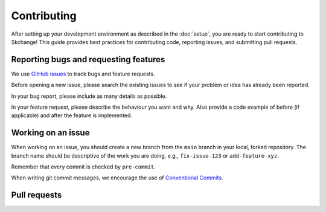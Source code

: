 .. _contributing:

============
Contributing
============
After setting up your development environment as described in the
:doc:`setup`, you are ready to start contributing to Skchange!
This guide provides best practices for contributing code, reporting issues,
and submitting pull requests.

Reporting bugs and requesting features
--------------------------------------
We use `GitHub issues <https://github.com/NorskRegnesentral/skchange/issues>`_ to track
bugs and feature requests.

Before opening a new issue, please search the existing issues to see if your
problem or idea has already been reported.

In your bug report, please include as many details as possible.

In your feature request, please describe the behaviour you want and why.
Also provide a code example of before (if applicable) and after the feature is
implemented.


Working on an issue
-------------------
When working on an issue, you should create a new branch from the ``main`` branch in
your local, forked repository. The branch name should be descriptive of the work you
are doing, e.g., ``fix-issue-123`` or ``add-feature-xyz``.

Remember that every commit is checked by ``pre-commit``.

When writing git commit messages, we encourage the use of `Conventional Commits
<https://www.conventionalcommits.org>`_.

Pull requests
-------------

